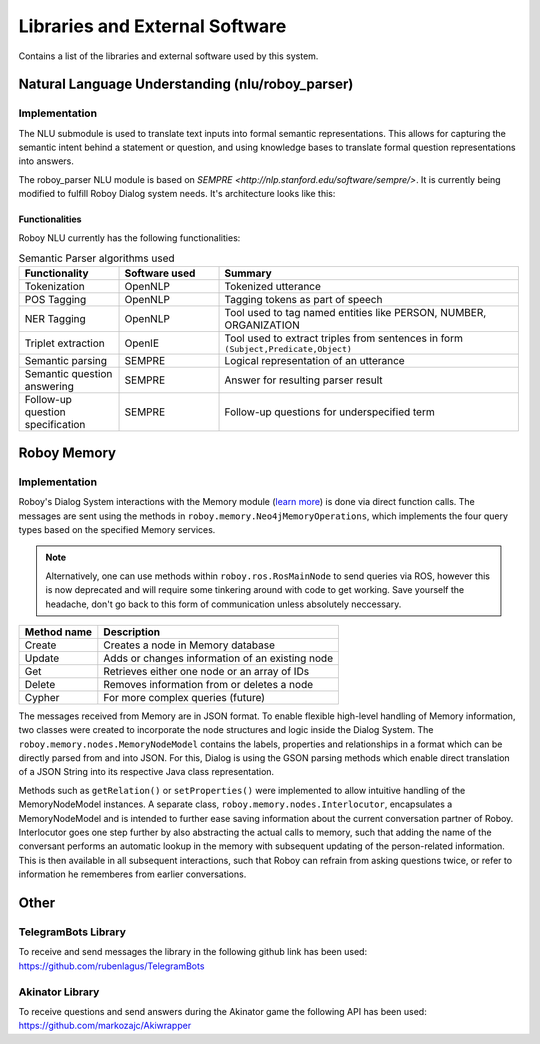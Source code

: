 *******************************
Libraries and External Software
*******************************

Contains a list of the libraries and external software used by this system.

.. _The Roboy Parser:

Natural Language Understanding (nlu/roboy_parser)
=================================================

Implementation
--------------

The NLU submodule is used to translate text inputs into formal semantic representations. This allows for capturing the semantic intent behind a statement or question, and using knowledge bases to translate formal question representations into answers.

The roboy_parser NLU module is based on `SEMPRE <http://nlp.stanford.edu/software/sempre/>`. It is currently being modified to fulfill Roboy Dialog system needs. It's architecture looks like this:

.. figure:: images/PARSER_arch.png
  :alt: Semantic parser components

Functionalities
"""""""""""""""

Roboy NLU currently has the following functionalities:

.. csv-table:: Semantic Parser algorithms used
  :header: "Functionality", "Software used", "Summary"
  :widths: 20, 20, 60

  "Tokenization", "OpenNLP", "Tokenized utterance"
  "POS Tagging", "OpenNLP", "Tagging tokens as part of speech"
  "NER Tagging", "OpenNLP", "Tool used to tag named entities like PERSON, NUMBER, ORGANIZATION"
  "Triplet extraction", "OpenIE", "Tool used to extract triples from sentences in form ``(Subject,Predicate,Object)``"
  "Semantic parsing", "SEMPRE", "Logical representation of an utterance"
  "Semantic question answering", "SEMPRE", "Answer for resulting parser result"
  "Follow-up question specification", "SEMPRE", "Follow-up questions for underspecified term"

.. _Roboy memory:

Roboy Memory
=================

Implementation
--------------

Roboy's Dialog System interactions with the Memory module (`learn more <http://roboy-memory.readthedocs.io/>`_) is done via direct function calls.
The messages are sent using the methods in ``roboy.memory.Neo4jMemoryOperations``, which implements the four query types based on the specified Memory services. 

.. note:: Alternatively, one can use methods within ``roboy.ros.RosMainNode`` to send queries via ROS, however this is now deprecated and will require some tinkering around with code to get working. Save yourself the headache, don't go back to this form of communication unless absolutely neccessary.

+--------------------+--------------------------------------------------+
| Method name        | Description                                      |
+====================+==================================================+
| Create             | Creates a node in Memory database                |
+--------------------+--------------------------------------------------+
| Update             | Adds or changes information of an existing node  |
+--------------------+--------------------------------------------------+
| Get                | Retrieves either one node or an array of IDs     |
+--------------------+--------------------------------------------------+
| Delete             | Removes information from or deletes a node       |
+--------------------+--------------------------------------------------+
| Cypher             | For more complex queries (future)                |
+--------------------+--------------------------------------------------+

The messages received from Memory are in JSON format. To enable flexible high-level handling of Memory information, two classes were created to incorporate the node structures and logic inside the Dialog System. The ``roboy.memory.nodes.MemoryNodeModel`` contains the labels, properties and relationships in a format which can be directly parsed from and into JSON. For this, Dialog is using the GSON parsing methods which enable direct translation of a JSON String into its respective Java class representation.

Methods such as ``getRelation()`` or ``setProperties()`` were implemented to allow intuitive handling of the MemoryNodeModel instances. A separate class, ``roboy.memory.nodes.Interlocutor``, encapsulates a MemoryNodeModel and is intended to further ease saving information about the current conversation partner of Roboy. Interlocutor goes one step further by also abstracting the actual calls to memory, such that adding the name of the conversant performs an automatic lookup in the memory with subsequent updating of the person-related information. This is then available in all subsequent interactions, such that Roboy can refrain from asking questions twice, or refer to information he rememberes from earlier conversations.


Other
=====

TelegramBots Library
--------------------

To receive and send messages the library in the following github link has been used: https://github.com/rubenlagus/TelegramBots


Akinator Library
--------------------

To receive questions and send answers during the Akinator game the following API has been used: https://github.com/markozajc/Akiwrapper

.. csv-table:: Libraries and external Software
  :header: "Name", "URL/Author", "License", Description
